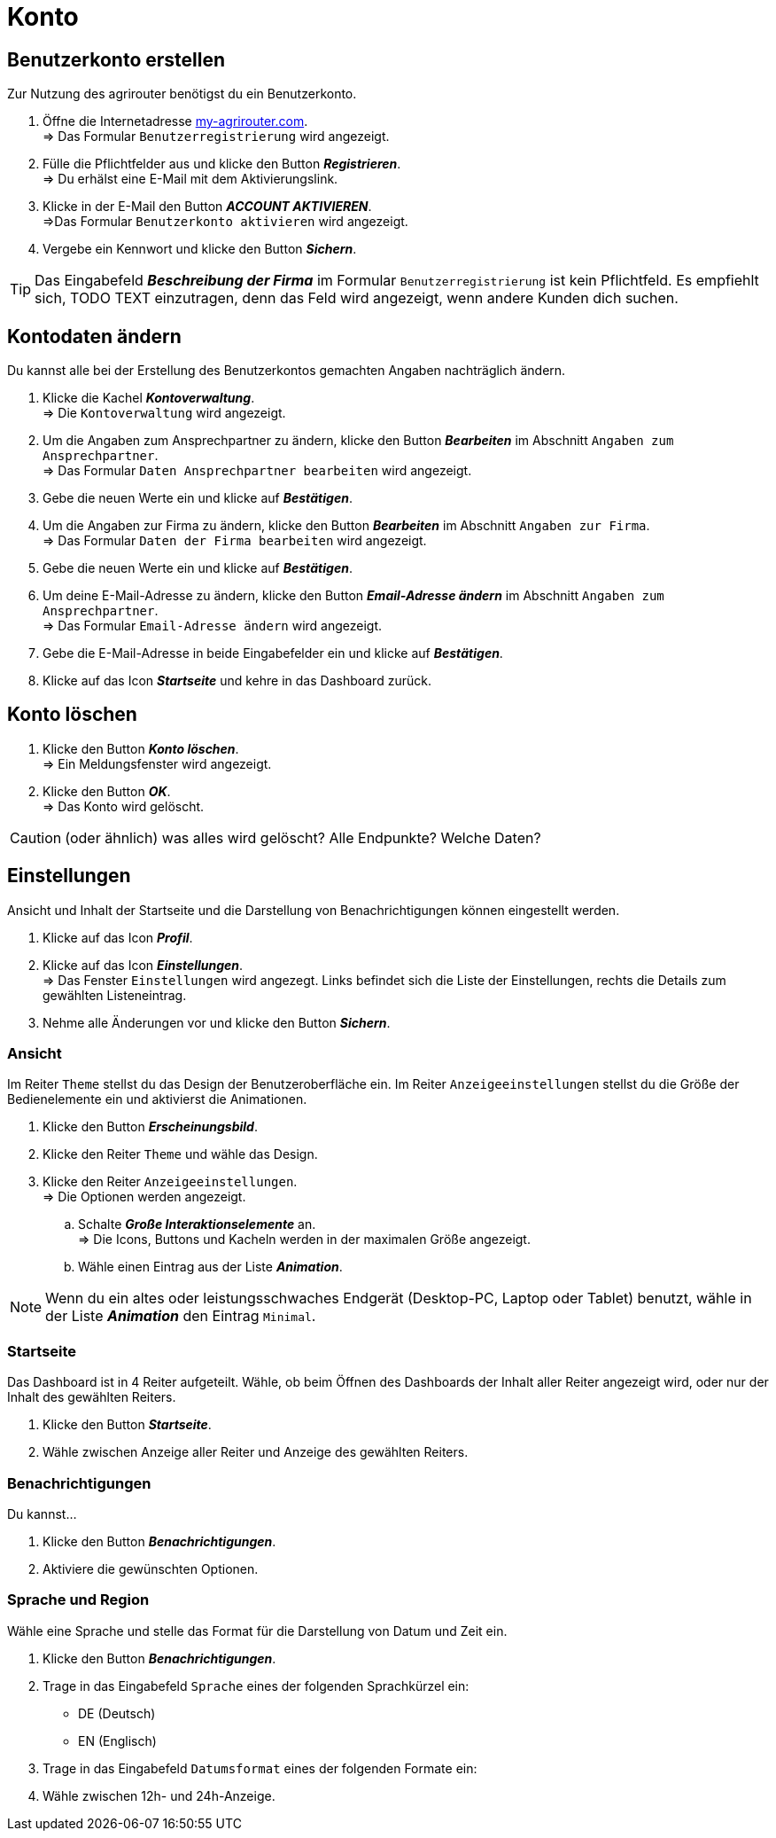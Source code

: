 = Konto
:imagesdir: _images/
:icons: font

== Benutzerkonto erstellen
Zur Nutzung des agrirouter benötigst du ein Benutzerkonto.

. Öffne die Internetadresse https://goto.my-agrirouter.com/um/register/user[my-agrirouter.com]. + 
=> Das Formular `Benutzerregistrierung` wird angezeigt.
. Fülle die Pflichtfelder aus und klicke den Button *_Registrieren_*. + 
=> Du erhälst eine E-Mail mit dem Aktivierungslink.
. Klicke in der E-Mail den Button *_ACCOUNT AKTIVIEREN_*. + 
=>Das Formular `Benutzerkonto aktivieren` wird angezeigt.
. Vergebe ein Kennwort und klicke den Button *_Sichern_*.

TIP: Das Eingabefeld *_Beschreibung der Firma_* im Formular `Benutzerregistrierung` ist kein Pflichtfeld. Es empfiehlt sich, TODO TEXT einzutragen, denn das Feld wird angezeigt, wenn andere Kunden dich suchen.

== Kontodaten ändern
Du kannst alle bei der Erstellung des Benutzerkontos gemachten Angaben nachträglich ändern.

. Klicke die Kachel *_Kontoverwaltung_*. + 
=> Die `Kontoverwaltung` wird angezeigt.
. Um die Angaben zum Ansprechpartner zu ändern, klicke den Button *_Bearbeiten_* im Abschnitt `Angaben zum Ansprechpartner`. + 
=> Das Formular `Daten Ansprechpartner bearbeiten` wird angezeigt.
. Gebe die neuen Werte ein und klicke auf *_Bestätigen_*.
. Um die Angaben zur Firma zu ändern, klicke den Button *_Bearbeiten_* im Abschnitt `Angaben zur Firma`. + 
=> Das Formular `Daten der Firma bearbeiten` wird angezeigt.
. Gebe die neuen Werte ein und klicke auf *_Bestätigen_*.
. Um deine E-Mail-Adresse zu ändern, klicke den Button *_Email-Adresse ändern_* im Abschnitt `Angaben zum Ansprechpartner`. + 
=> Das Formular `Email-Adresse ändern` wird angezeigt.
. Gebe die E-Mail-Adresse in beide Eingabefelder ein und klicke auf *_Bestätigen_*.
. Klicke auf das Icon *_Startseite_* und kehre in das Dashboard zurück.

== Konto löschen
. Klicke den Button *_Konto löschen_*. + 
=> Ein Meldungsfenster wird angezeigt.
. Klicke den Button *_OK_*. + 
=> Das Konto wird gelöscht.

CAUTION: (oder ähnlich) was alles wird gelöscht? Alle Endpunkte? Welche Daten?

== Einstellungen
Ansicht und Inhalt der Startseite und die Darstellung von Benachrichtigungen können eingestellt werden.

. Klicke auf das Icon *_Profil_*.
. Klicke auf das Icon *_Einstellungen_*. + 
=> Das Fenster `Einstellungen` wird angezegt. Links befindet sich die Liste der Einstellungen, rechts die Details zum gewählten Listeneintrag.
. Nehme alle Änderungen vor und klicke den Button *_Sichern_*.

=== Ansicht
Im Reiter `Theme` stellst du das Design der Benutzeroberfläche ein.
Im Reiter `Anzeigeeinstellungen` stellst du die Größe der Bedienelemente ein und aktivierst die Animationen.

. Klicke den Button *_Erscheinungsbild_*.
. Klicke den Reiter `Theme` und wähle das Design.
. Klicke den Reiter `Anzeigeeinstellungen`. + 
=> Die Optionen werden angezeigt.
..  Schalte *_Große Interaktionselemente_* an. + 
=> Die Icons, Buttons und Kacheln werden in der maximalen Größe angezeigt.
..  Wähle einen Eintrag aus der Liste *_Animation_*.

NOTE: Wenn du ein altes oder leistungsschwaches Endgerät (Desktop-PC, Laptop oder Tablet) benutzt, wähle in der Liste *_Animation_* den Eintrag `Minimal`.

=== Startseite
Das Dashboard ist in 4 Reiter aufgeteilt. Wähle, ob beim Öffnen des Dashboards der Inhalt aller Reiter angezeigt wird, oder nur der Inhalt des gewählten Reiters.

. Klicke den Button *_Startseite_*.
. Wähle zwischen Anzeige aller Reiter und Anzeige des gewählten Reiters.

=== Benachrichtigungen
Du kannst...

. Klicke den Button *_Benachrichtigungen_*.
. Aktiviere die gewünschten Optionen.

=== Sprache und Region
Wähle eine Sprache und stelle das Format für die Darstellung von Datum und Zeit ein.

. Klicke den Button *_Benachrichtigungen_*.
. Trage in das Eingabefeld `Sprache` eines der folgenden Sprachkürzel ein:
* DE (Deutsch)
* EN (Englisch)
. Trage in das Eingabefeld `Datumsformat` eines der folgenden Formate ein:
. Wähle zwischen 12h- und 24h-Anzeige.


